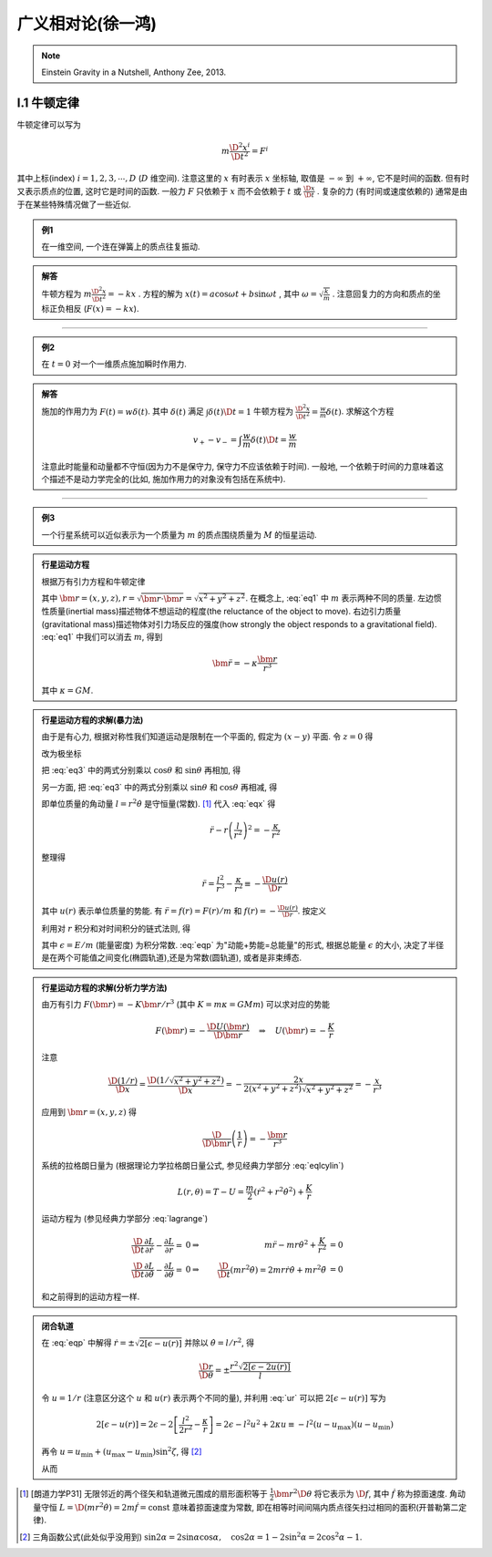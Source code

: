 
广义相对论(徐一鸿)
==================

.. note::
    Einstein Gravity in a Nutshell, Anthony Zee, 2013.

.. only:: html

    .. math::
        \renewenvironment{equation*}
        {\begin{equation}\begin{aligned}}
        {\end{aligned}\end{equation}}
        \renewcommand{\gg}{>\!\!>}
        \renewcommand{\ll}{<\!\!<}
        \newcommand{\I}{\mathrm{i}}
        \newcommand{\D}{\mathrm{d}}
        \newcommand{\dt}{\frac{\D}{\D t}}
        \newcommand{\E}{\mathrm{e}}
        \renewcommand{\bm}{\mathbf}

I.1 牛顿定律
------------

牛顿定律可以写为

.. math:: m \frac{\D^2 x^i}{\D t^2} = F^i

其中上标(index) :math:`i = 1,2,3,\cdots, D` (:math:`D` 维空间). 注意这里的 :math:`x` 有时表示 :math:`x` 坐标轴, 取值是 :math:`-\infty` 到 :math:`+\infty`, 它不是时间的函数. 但有时又表示质点的位置, 这时它是时间的函数. 一般力 :math:`F` 只依赖于  :math:`x` 而不会依赖于 :math:`t` 或 :math:`\frac{\D x}{\D t}` . 复杂的力 (有时间或速度依赖的) 通常是由于在某些特殊情况做了一些近似.

.. admonition:: 例1

    在一维空间, 一个连在弹簧上的质点往复振动.

.. admonition:: 解答

    牛顿方程为 :math:`m\frac{\D^2 x}{\D t^2}=-kx` . 方程的解为 :math:`x(t) = a\cos\omega t + b\sin\omega t` , 其中  :math:`\omega=\sqrt{\frac{k}{m}}` . 注意回复力的方向和质点的坐标正负相反 (:math:`F(x)=-kx`). 

----------

.. admonition:: 例2

    在 :math:`t=0` 对一个一维质点施加瞬时作用力.

.. admonition:: 解答

    施加的作用力为 :math:`F(t) = w\delta(t)`. 其中 :math:`\delta(t)` 满足 :math:`\int \delta(t) \D t = 1` 牛顿方程为 :math:`\frac{\D^2 x}{\D t^2}=\frac{w}{m}\delta(t)`. 求解这个方程
    
    .. math:: v_+ - v_- = \int \frac{w}{m}\delta(t) \D t = \frac{w}{m}

    注意此时能量和动量都不守恒(因为力不是保守力, 保守力不应该依赖于时间). 一般地, 一个依赖于时间的力意味着这个描述不是动力学完全的(比如, 施加作用力的对象没有包括在系统中).

-----------

.. admonition:: 例3

    一个行星系统可以近似表示为一个质量为 :math:`m` 的质点围绕质量为 :math:`M` 的恒星运动.

.. admonition:: 行星运动方程

    根据万有引力方程和牛顿定律
    
    .. math:: m \frac{\D^2 \bm{r}}{\D t} = -GMm \frac{\bm{r}}{r^3}
        :label: eq1
    
    其中 :math:`\bm{r} = (x,y,z), r = \sqrt{\bm{r}\cdot\bm{r}} = \sqrt{x^2+y^2+z^2}`. 在概念上, :eq:`eq1` 中 :math:`m` 表示两种不同的质量. 左边惯性质量(inertial mass)描述物体不想运动的程度(the reluctance of the object to move). 右边引力质量(gravitational mass)描述物体对引力场反应的强度(how strongly the object responds to a gravitational field). :eq:`eq1` 中我们可以消去 :math:`m`, 得到
    
    .. math:: \ddot{\bm{r}}=-\kappa \frac{\bm{r}}{r^3}
    
    其中 :math:`\kappa=GM`.

.. admonition:: 行星运动方程的求解(暴力法)

    由于是有心力, 根据对称性我们知道运动是限制在一个平面的, 假定为 :math:`(x-y)` 平面. 令 :math:`z=0` 得
    
    .. math:: \ddot{x} = -\kappa x/r^3 \quad \ddot{y} = -\kappa y/r^3
        :label: eq3
    
    改为极坐标
    
    .. math::
        :nowrap:
        
        \begin{equation*}
            x =&\ r\cos\theta \\
            y =&\ r\sin\theta \\
            \dot{x} =&\ \dot{r}\cos\theta -r \dot{\theta}\sin\theta  \\
            \ddot{x} =&\ \ddot{r}\cos\theta - 2\dot{r}\dot{\theta}\sin\theta
            - r \ddot{\theta}\sin\theta - r \dot{\theta}^2\cos\theta\\
            \ddot{y} =&\ \ddot{r}\sin\theta + 2\dot{r}\dot{\theta}\cos\theta
            + r \ddot{\theta}\cos\theta - r \dot{\theta}^2\sin\theta
        \end{equation*}
    
    把 :eq:`eq3` 中的两式分别乘以 :math:`\cos\theta` 和 :math:`\sin\theta` 再相加, 得
    
    .. math::
        \ddot{x}\cos\theta =&\ \ddot{r}\cos^2\theta - 2\dot{r}\dot{\theta}\sin\theta\cos\theta
        - r \ddot{\theta}\sin\theta\cos\theta - r \dot{\theta}^2\cos^2\theta = -\kappa x\cos\theta/r^3\\
        \ddot{y}\sin\theta =&\ \ddot{r}\sin^2\theta + 2\dot{r}\dot{\theta}\cos\theta\sin\theta
        + r \ddot{\theta}\cos\theta\sin\theta - r \dot{\theta}^2\sin^2\theta =  -\kappa y\sin\theta/r^3 \\
        -\kappa \frac{x\cos\theta}{r^3} =&\ -\kappa \frac{x\cos^2\theta}{xr^2} \\
        -\kappa \frac{y\sin\theta}{r^3} =&\ -\kappa \frac{y\sin^2\theta}{yr^2} \\
        \ddot{r} - r \dot{\theta}^2 =&\ -\kappa /r^2
        :label: eqx
    
    另一方面, 把 :eq:`eq3` 中的两式分别乘以 :math:`\sin\theta` 和 :math:`\cos\theta` 再相减, 得
    
    .. math::
        :nowrap:
        
        \begin{equation*}
            \ddot{x}\sin\theta =&\ \ddot{r}\cos\theta\sin\theta - 2\dot{r}\dot{\theta}\sin^2\theta
            - r \ddot{\theta}\sin^2\theta - r \dot{\theta}^2\cos\theta\sin\theta = -\kappa x\sin\theta/r^3\\
            \ddot{y}\cos\theta =&\ \ddot{r}\sin\theta\cos\theta + 2\dot{r}\dot{\theta}\cos^2\theta
            + r \ddot{\theta}\cos^2\theta - r \dot{\theta}^2\sin\theta\cos\theta = -\kappa y\cos\theta/r^3 \\
            -\kappa \frac{x\sin\theta}{r^3} =&\ -\kappa \frac{r\cos\theta\sin\theta}{r^3} \\
            -\kappa \frac{y\cos\theta}{r^3} =&\ -\kappa \frac{r\sin\theta\cos\theta}{r^3} \\
            2 \dot{r}\dot{\theta} + r \ddot{\theta} =&\ 0 \\
            \frac{\D}{\D t}\left( r^2\dot{\theta} \right) =&\ 2 r\dot{r}\dot{\theta} + r^2 \ddot{\theta} = 0
        \end{equation*}
    
    即单位质量的角动量 :math:`l=r^2\dot{\theta}` 是守恒量(常数). [#l]_ 代入 :eq:`eqx` 得
    
    .. math:: \ddot{r} - r \left(\frac{l}{r^2}\right)^2 = -\frac{\kappa}{r^2}

    整理得
    
    .. math:: \ddot{r} = \frac{l^2}{r^3} -\frac{\kappa}{r^2} \equiv -\frac{\D u(r)}{\D r}

    其中 :math:`u(r)` 表示单位质量的势能. 有 :math:`\ddot{r} = f(r) = F(r)/m` 和 :math:`f(r) = -\frac{\D u(r)}{\D r}`. 按定义
    
    .. math::
        u(r) = \frac{l^2}{2r^2} -\frac{\kappa}{r}
        :label: ur
    
    利用对 :math:`r` 积分和对时间积分的链式法则, 得
    
    .. math::
        \dot{r}\ddot{r} =&\ -\frac{\D r}{\D t}\frac{\D u(r)}{\D r} \\
        \dot{r}\ddot{r} =&\ \frac{1}{2} \frac{\D (\dot{r}^2)}{\D t} \\
        \int \frac{1}{2} \frac{\D (\dot{r}^2)}{\D t} \D t =&\ \frac{\dot{r}^2}{2} + C_1\\
        \int \frac{\D r}{\D t}\frac{\D u(r)}{\D r} \D t =&\ u(r) + C_2 \\
        \Rightarrow\quad\frac{\dot{r}^2}{2} + u(r) =&\ \epsilon
        :label: eqp
    
    其中 :math:`\epsilon = E/m` (能量密度) 为积分常数. :eq:`eqp` 为"动能+势能=总能量"的形式, 根据总能量 :math:`\epsilon` 的大小, 决定了半径是在两个可能值之间变化(椭圆轨道),还是为常数(圆轨道), 或者是非束缚态.

.. admonition:: 行星运动方程的求解(分析力学方法)

    由万有引力 :math:`F(\bm{r})=-K\bm{r}/r^3` (其中 :math:`K=m\kappa=GMm`) 可以求对应的势能
    
    .. math:: F(\bm{r}) = -\frac{\D U(\bm{r})}{\D \bm{r}}\quad\Rightarrow \quad
        U(\bm{r}) = -\frac{K}{r}
    
    注意
    
    .. math:: \frac{\D (1/r)}{\D x} = \frac{\D (1/\sqrt{x^2+y^2+z^2})}{\D x} = -\frac{2x}{2(x^2+y^2+z^2)\sqrt{x^2+y^2+z^2}} = -\frac{x}{r^3}

    应用到 :math:`\bm{r} = (x, y,z)` 得
    
    .. math:: \frac{\D}{\D \bm{r}} \left( \frac{1}{r} \right) = - \frac{\bm{r}}{r^3}
    
    系统的拉格朗日量为 (根据理论力学拉格朗日量公式, 参见经典力学部分 :eq:`eqlcylin`)
    
    .. math:: L(r,\theta) = T - U = \frac{m}{2}\left( \dot{r}^2 + r^2 \dot{\theta}^2 \right) + \frac{K}{r}

    运动方程为 (参见经典力学部分 :eq:`lagrange`)
    
    .. math::
            \frac{\D }{\D t} \frac{\partial L}{\partial \dot{r}} - \frac{\partial L}{\partial r} =&\ 0 
            \Rightarrow &\ m \ddot{r} - mr\dot{\theta}^2 +\frac{K}{r^2} &= 0 \\
            \frac{\D }{\D t} \frac{\partial L}{\partial \dot{\theta}} - \frac{\partial L}{\partial \theta} =&\ 0 
            \Rightarrow &\ \frac{\D }{\D t} (mr^2 \dot{\theta}) = 2mr\dot{r} \dot{\theta} + mr^2 \ddot{\theta} &= 0
    
    和之前得到的运动方程一样. 

.. admonition:: 闭合轨道

    在 :eq:`eqp` 中解得 :math:`\dot{r}=\pm\sqrt{2[\epsilon - u(r)]}` 并除以 :math:`\dot{\theta} = l/r^2`, 得
    
    .. math:: \frac{\D r}{\D \theta} = \pm\frac{r^2\sqrt{2[\epsilon - 2u(r)]}}{l}

    令 :math:`u = 1/r` (注意区分这个 :math:`u` 和 :math:`u(r)` 表示两个不同的量), 并利用 :eq:`ur` 可以把 :math:`2[\epsilon - u(r)]` 写为
    
    .. math::
            2[\epsilon - u(r)] = 2\epsilon - 2 \left[ \frac{l^2}{2r^2} -\frac{\kappa}{r} \right]
            = 2\epsilon - l^2u^2 + 2\kappa u \equiv -l^2 (u-u_{\mathrm{max}})(u-u_{\mathrm{min}})
    
    再令 :math:`u = u_{\mathrm{min}} + (u_{\mathrm{max}} - u_{\mathrm{min}})\sin^2\zeta`, 得 [#tri1]_
    
    .. math::
        :nowrap:
        
        \begin{equation*}
            \D u =&\ \D [u_{\mathrm{min}} + (u_{\mathrm{max}} - u_{\mathrm{min}})\sin^2\zeta] = (u_{\mathrm{max}} - u_{\mathrm{min}})2\sin\zeta\cos\zeta \D \zeta \\
            u_{\mathrm{max}} - u =&\ u_{\mathrm{max}} - u_{\mathrm{min}} - (u_{\mathrm{max}} - u_{\mathrm{min}})\sin^2\zeta = (u_{\mathrm{max}} - u_{\mathrm{min}})\cos^2\zeta \\
            u - u_{\mathrm{min}} =&\ (u_{\mathrm{max}} - u_{\mathrm{min}})\sin^2\zeta \\
            (u_{\mathrm{max}} - u)(u - u_{\mathrm{min}}) =&\ [(u_{\mathrm{max}} - u_{\mathrm{min}})\sin\zeta\cos\zeta]^2 \\
            \D u =&\ \D (1/r) = -\D r/r^2
        \end{equation*}
    
    从而

    .. math::
        :nowrap:
    
        \begin{equation*}
            \Delta \theta =&\ 2\int_{r_{\mathrm{min}}}^{r_{\mathrm{max}}} \frac{\D \theta}{\D r} \D r 
            = 2 \int_{u_{\mathrm{max}}}^{u_{\mathrm{min}}} \frac{l \D r}{r^2\sqrt{2\epsilon - l^2u^2 + 2\kappa u }} \\
            =&\ 2 \int_{u_{\mathrm{min}}}^{u_{\mathrm{max}}} \frac{l r^2 \D u}{lr^2\sqrt{(u_{\mathrm{max}}-u)(u-u_{\mathrm{min}}) }}
            = 4 \int_{0}^{\pi/2} \frac{(u_{\mathrm{max}} - u_{\mathrm{min}})\sin\zeta\cos\zeta \D \zeta}{(u_{\mathrm{max}} - u_{\mathrm{min}})\sin\zeta\cos\zeta} \\
            =&\ 4 \int_{0}^{\pi/2} \D \zeta = 2\pi
        \end{equation*}

.. [#l] [朗道力学P31] 无限邻近的两个径矢和轨道微元围成的扇形面积等于 :math:`\frac{1}{2} \bm{r}^2 \D \theta` 将它表示为 :math:`\D f`, 其中 :math:`\dot{f}` 称为掠面速度. 角动量守恒 :math:`L=\D (mr^2\dot{\theta}) = 2m \dot{f} = \mathrm{const}` 意味着掠面速度为常数, 即在相等时间间隔内质点径矢扫过相同的面积(开普勒第二定律).

.. [#tri1] 三角函数公式(此处似乎没用到) :math:`\sin 2\alpha = 2\sin\alpha\cos\alpha, \quad \cos 2\alpha = 1-2\sin^2\alpha = 2\cos^2\alpha - 1`.

.. tikz:: An Example Directive with Caption

   \draw[thick,rounded corners=8pt]
   (0,0)--(0,2)--(1,3.25)--(2,2)--(2,0)--(0,2)--(2,2)--(0,0)--(2,0);